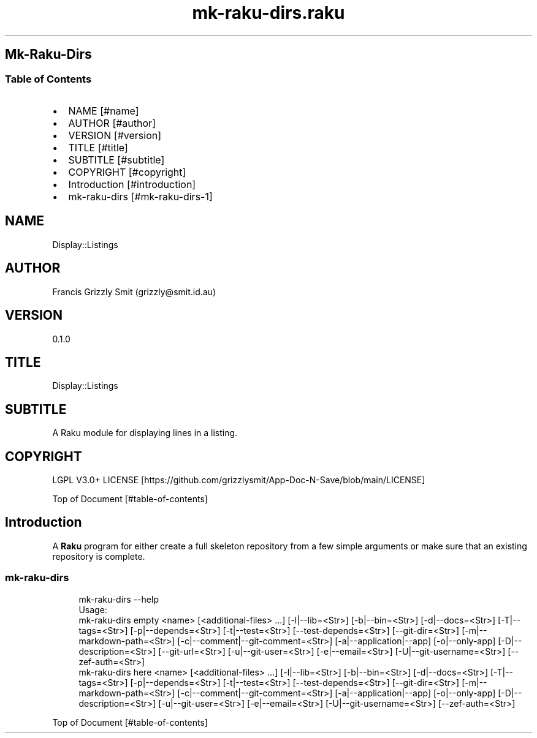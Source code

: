 .pc
.TH mk-raku-dirs.raku 1 2024-01-04
.SH Mk\-Raku\-Dirs 
.SS Table of Contents
.IP \(bu 2m
NAME [#name]
.IP \(bu 2m
AUTHOR [#author]
.IP \(bu 2m
VERSION [#version]
.IP \(bu 2m
TITLE [#title]
.IP \(bu 2m
SUBTITLE [#subtitle]
.IP \(bu 2m
COPYRIGHT [#copyright]
.IP \(bu 2m
Introduction [#introduction]
.IP \(bu 2m
mk\-raku\-dirs [#mk-raku-dirs-1]
.SH "NAME"
Display::Listings 
.SH "AUTHOR"
Francis Grizzly Smit (grizzly@smit\&.id\&.au)
.SH "VERSION"
0\&.1\&.0
.SH "TITLE"
Display::Listings
.SH "SUBTITLE"
A Raku module for displaying lines in a listing\&.
.SH "COPYRIGHT"
LGPL V3\&.0+ LICENSE [https://github.com/grizzlysmit/App-Doc-N-Save/blob/main/LICENSE]

Top of Document [#table-of-contents]
.SH Introduction

A \fBRaku\fR program for either create a full skeleton repository from a few simple arguments or make sure that an existing repository is complete\&. 
.SS mk\-raku\-dirs 

.RS 4m
.EX
mk\-raku\-dirs \-\-help
Usage:
  mk\-raku\-dirs empty <name> [<additional\-files> \&.\&.\&.] [\-l|\-\-lib=<Str>] [\-b|\-\-bin=<Str>] [\-d|\-\-docs=<Str>] [\-T|\-\-tags=<Str>] [\-p|\-\-depends=<Str>] [\-t|\-\-test=<Str>] [\-\-test\-depends=<Str>] [\-\-git\-dir=<Str>] [\-m|\-\-markdown\-path=<Str>] [\-c|\-\-comment|\-\-git\-comment=<Str>] [\-a|\-\-application|\-\-app] [\-o|\-\-only\-app] [\-D|\-\-description=<Str>] [\-\-git\-url=<Str>] [\-u|\-\-git\-user=<Str>] [\-e|\-\-email=<Str>] [\-U|\-\-git\-username=<Str>] [\-\-zef\-auth=<Str>]
  mk\-raku\-dirs here <name> [<additional\-files> \&.\&.\&.] [\-l|\-\-lib=<Str>] [\-b|\-\-bin=<Str>] [\-d|\-\-docs=<Str>] [\-T|\-\-tags=<Str>] [\-p|\-\-depends=<Str>] [\-t|\-\-test=<Str>] [\-\-test\-depends=<Str>] [\-\-git\-dir=<Str>] [\-m|\-\-markdown\-path=<Str>] [\-c|\-\-comment|\-\-git\-comment=<Str>] [\-a|\-\-application|\-\-app] [\-o|\-\-only\-app] [\-D|\-\-description=<Str>] [\-u|\-\-git\-user=<Str>] [\-e|\-\-email=<Str>] [\-U|\-\-git\-username=<Str>] [\-\-zef\-auth=<Str>]


.EE
.RE
.P
Top of Document [#table-of-contents]
